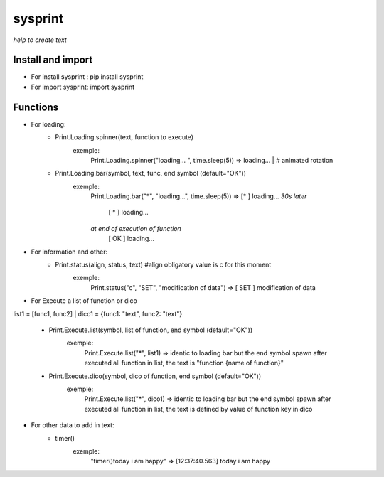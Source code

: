 ========
sysprint
========
*help to create text*

Install and import
------------------

- For install sysprint : pip install sysprint
- For import sysprint: import sysprint

Functions
---------

- For loading:
    - Print.Loading.spinner(text, function to execute) 
        exemple:
            Print.Loading.spinner("loading... ", time.sleep(5))
            => loading... | # animated rotation
    - Print.Loading.bar(symbol, text, func, end symbol (default="OK"))
        exemple:
            Print.Loading.bar("*", "loading...", time.sleep(5))
            => [*     ]  loading...
            *30s later*
               [  *   ]  loading...
            *at end of execution of function*
               [  OK  ]  loading...
- For information and other:
    - Print.status(align, status, text) #align obligatory value is c for this moment
        exemple:
            Print.status("c", "SET", "modification of data")
            => [ SET  ]  modification of data
- For Execute a list of function or dico
list1 = [func1, func2] | 
dico1 = {func1: "text", func2: "text"}

    - Print.Execute.list(symbol, list of function, end symbol (default="OK"))
        exemple:
            Print.Execute.list("*", list1)
            => identic to loading bar but the end symbol spawn after executed all function in list, the text is "function {name of function}"
    - Print.Execute.dico(symbol, dico of function, end symbol (default="OK"))
        exemple:
            Print.Execute.list("*", dico1)
            => identic to loading bar but the end symbol spawn after executed all function in list, the text is defined by value of function key in dico 
- For other data to add in text:
    - timer()
        exemple:
            "timer()today i am happy"
            => [12:37:40.563]  today i am happy
